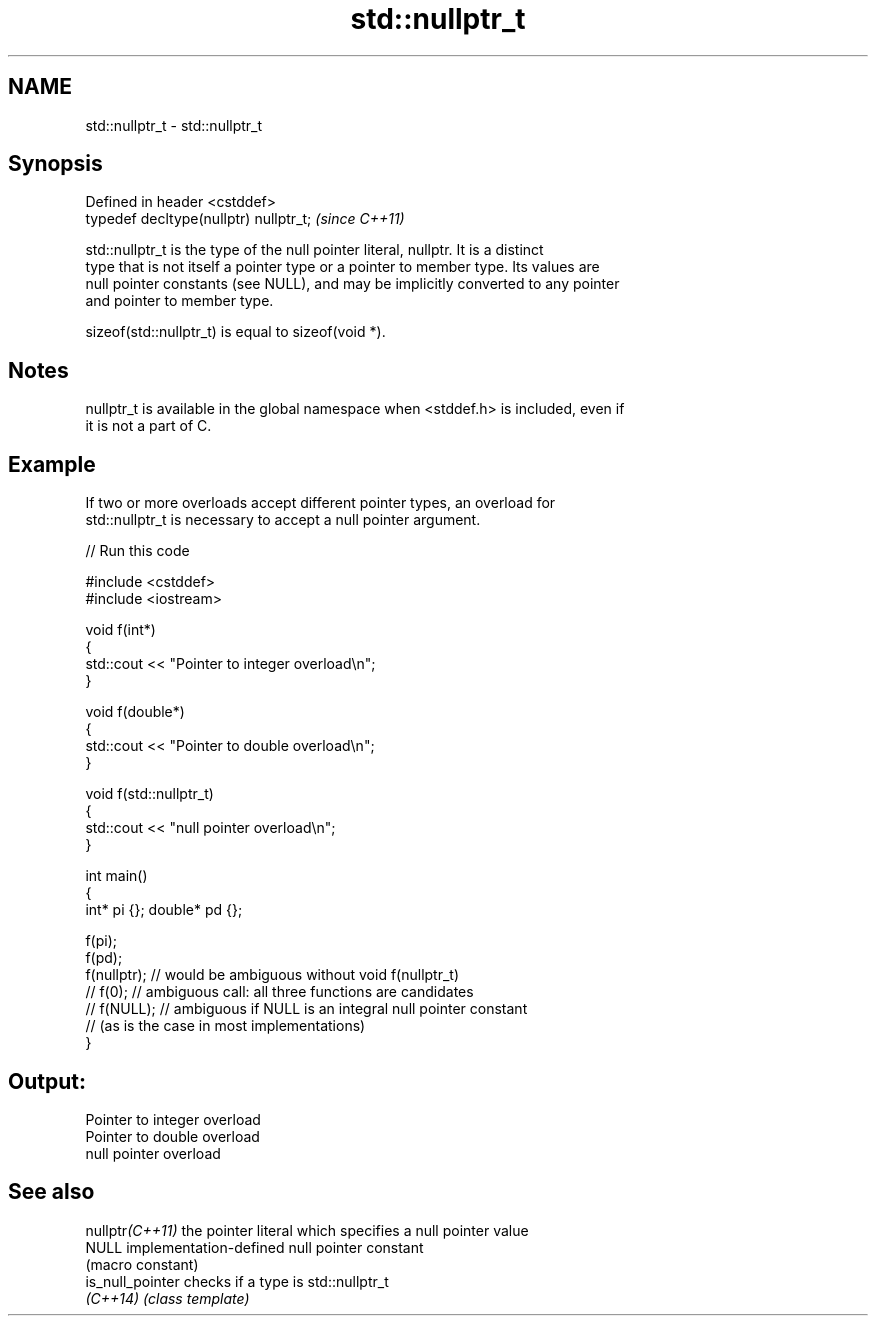 .TH std::nullptr_t 3 "2022.07.31" "http://cppreference.com" "C++ Standard Libary"
.SH NAME
std::nullptr_t \- std::nullptr_t

.SH Synopsis
   Defined in header <cstddef>
   typedef decltype(nullptr) nullptr_t;  \fI(since C++11)\fP

   std::nullptr_t is the type of the null pointer literal, nullptr. It is a distinct
   type that is not itself a pointer type or a pointer to member type. Its values are
   null pointer constants (see NULL), and may be implicitly converted to any pointer
   and pointer to member type.

   sizeof(std::nullptr_t) is equal to sizeof(void *).

.SH Notes

   nullptr_t is available in the global namespace when <stddef.h> is included, even if
   it is not a part of C.

.SH Example

   If two or more overloads accept different pointer types, an overload for
   std::nullptr_t is necessary to accept a null pointer argument.


// Run this code

 #include <cstddef>
 #include <iostream>

 void f(int*)
 {
    std::cout << "Pointer to integer overload\\n";
 }

 void f(double*)
 {
    std::cout << "Pointer to double overload\\n";
 }

 void f(std::nullptr_t)
 {
    std::cout << "null pointer overload\\n";
 }

 int main()
 {
     int* pi {}; double* pd {};

     f(pi);
     f(pd);
     f(nullptr); // would be ambiguous without void f(nullptr_t)
     // f(0);    // ambiguous call: all three functions are candidates
     // f(NULL); // ambiguous if NULL is an integral null pointer constant
                 // (as is the case in most implementations)
 }

.SH Output:

 Pointer to integer overload
 Pointer to double overload
 null pointer overload

.SH See also

   nullptr\fI(C++11)\fP  the pointer literal which specifies a null pointer value
   NULL            implementation-defined null pointer constant
                   (macro constant)
   is_null_pointer checks if a type is std::nullptr_t
   \fI(C++14)\fP         \fI(class template)\fP
